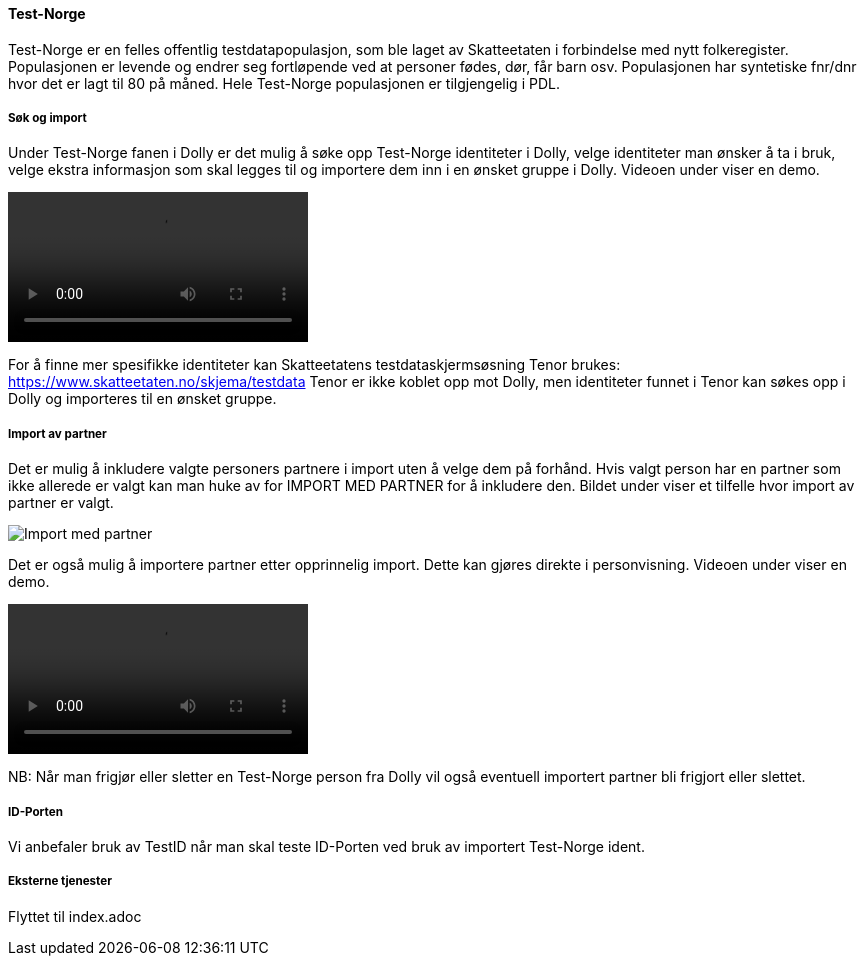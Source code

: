 [[dolly_testnorge]]
==== Test-Norge

Test-Norge er en felles offentlig testdatapopulasjon, som ble laget av Skatteetaten i forbindelse med nytt folkeregister. Populasjonen er levende og endrer seg fortløpende ved at personer fødes, dør, får barn osv. Populasjonen har syntetiske fnr/dnr hvor det er lagt til 80 på måned. Hele Test-Norge populasjonen er tilgjengelig i PDL.

[[dolly_testnorge_sok_import]]
===== Søk og import

Under Test-Norge fanen i Dolly er det mulig å søke opp Test-Norge identiteter i Dolly, velge identiteter man ønsker å ta i bruk, velge ekstra informasjon som skal legges til og importere dem inn i en ønsket gruppe i Dolly. Videoen under viser en demo.

++++
<video src="https://user-images.githubusercontent.com/58416744/174292316-cc1b2c47-b855-4390-b77f-66bc8e426a39.mov" controls="controls" style="max-width: 730px;"></video>
++++

For å finne mer spesifikke identiteter kan Skatteetatens testdataskjermsøsning Tenor brukes: https://www.skatteetaten.no/skjema/testdata
Tenor er ikke koblet opp mot Dolly, men identiteter funnet i Tenor kan søkes opp i Dolly og importeres til en ønsket gruppe.

[[dolly_testnorge_import_partner]]
===== Import av partner

Det er mulig å inkludere valgte personers partnere i import uten å velge dem på forhånd. Hvis valgt person har en partner som ikke allerede er valgt kan man huke av for IMPORT MED PARTNER for å inkludere den. Bildet under viser et tilfelle hvor import av partner er valgt.

image::dolly/import_partner.png[Import med partner]

Det er også mulig å importere partner etter opprinnelig import. Dette kan gjøres direkte i personvisning. Videoen under viser en demo.

++++
<video src="https://user-images.githubusercontent.com/58416744/169964561-975783ea-3279-467b-8448-7aba3fecbac0.mov" controls="controls" style="max-width: 730px;"></video>
++++

NB: Når man frigjør eller sletter en Test-Norge person fra Dolly vil også eventuell importert partner bli frigjort eller slettet.

[[dolly_testnorge_idporten]]
===== ID-Porten

Vi anbefaler bruk av TestID når man skal teste ID-Porten ved bruk av importert Test-Norge ident.

[[dolly_testnorge_eksterne_tjenester]]
===== Eksterne tjenester

Flyttet til index.adoc
